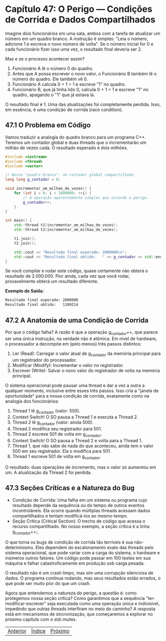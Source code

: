 * Capítulo 47: O Perigo — Condições de Corrida e Dados Compartilhados

Imagine dois funcionários em uma sala, ambos com a tarefa de atualizar um número em um quadro branco. A instrução é simples: "Leia o número, adicione 1 e escreva o novo número de volta". Se o número inicial for 0 e cada funcionário fizer isso uma vez, o resultado final deveria ser 2.

Mas e se o processo acontecer assim?

  1. Funcionário A lê o número 0 do quadro.
  2. Antes que A possa escrever o novo valor, o Funcionário B também lê o número do quadro. Ele também vê 0.
  3. Funcionário A calcula 0 + 1 = 1 e escreve "1" no quadro.
  4. Funcionário B, que já tinha lido 0, calcula 0 + 1 = 1 e escreve "1" no quadro, apagando o "1" que já estava lá.
     
O resultado final é 1. Uma das atualizações foi completamente perdida. Isso, em essência, é uma condição de corrida (race condition).

** 47.1 O Problema em Código

Vamos traduzir a analogia do quadro branco para um programa C++. Teremos um contador global e duas threads que o incrementarão um milhão de vezes cada. O resultado esperado é dois milhões.

#+begin_src cpp
#include <iostream>
#include <thread>
#include <vector>

// Nosso "quadro branco": um contador global compartilhado.
long long g_contador = 0;

void incrementar_um_milhao_de_vezes() {
    for (int i = 0; i < 1000000; ++i) {
        // A operação aparentemente simples que esconde o perigo.
        g_contador++;
    }
}

int main() {
    std::thread t1(incrementar_um_milhao_de_vezes);
    std::thread t2(incrementar_um_milhao_de_vezes);

    t1.join();
    t2.join();

    std::cout << "Resultado final esperado: 2000000\n";
    std::cout << "Resultado final obtido:   " << g_contador << std::endl;
}
#+end_src

Se você compilar e rodar este código, quase certamente não obterá o resultado de 2.000.000. Pior ainda, cada vez que você rodar, provavelmente obterá um resultado diferente.

*Exemplo de Saída:*
#+begin_src sh
Resultado final esperado: 2000000
Resultado final obtido:   1109214
#+end_src

** 47.2 A Anatomia de uma Condição de Corrida

Por que o código falha? A razão é que a operação g_contador++, que parece ser uma única instrução, na verdade não é atômica. Em nível de hardware, o processador a decompõe em (pelo menos) três passos distintos:

  1. Ler (Read): Carregar o valor atual de g_contador da memória principal para um registrador do processador.
  2. Modificar (Modify): Incrementar o valor no registrador.
  3. Escrever (Write): Salvar o novo valor do registrador de volta na memória principal.

O sistema operacional pode pausar uma thread e dar a vez a outra a qualquer momento, inclusive entre esses três passos. Isso cria a "janela de oportunidade" para a nossa condição de corrida, exatamente como na analogia dos funcionários:

  1. Thread 1 lê g_contador (valor: 500).
  2. Context Switch! O SO pausa a Thread 1 e executa a Thread 2.
  3. Thread 2 lê g_contador (valor: ainda 500).
  4. Thread 2 modifica seu registrador para 501.
  5. Thread 2 escreve 501 de volta em g_contador.
  6. Context Switch! O SO pausa a Thread 2 e volta para a Thread 1.
  7. Thread 1, que não sabe de nada do que aconteceu, ainda tem o valor 500 em seu registrador. Ela o modifica para 501.
  8. Thread 1 escreve 501 de volta em g_contador.

O resultado: duas operações de incremento, mas o valor só aumentou em um. A atualização da Thread 2 foi perdida.

** 47.3 Seções Críticas e a Natureza do Bug

  - Condição de Corrida: Uma falha em um sistema ou programa cujo resultado depende da sequência ou do tempo de outros eventos incontroláveis. Ela ocorre quando múltiplas threads acessam dados compartilhados e tentam modificá-los ao mesmo tempo.
  - Seção Crítica (Critical Section): O trecho de código que acessa o recurso compartilhado. No nosso exemplo, a seção crítica é a linha g_contador++;.

O que torna os bugs de condição de corrida tão terríveis é sua não-determinismo. Eles dependem do escalonamento exato das threads pelo sistema operacional, que pode variar com a carga do sistema, o hardware e inúmeros outros fatores. Um código pode passar em 100 testes em sua máquina e falhar catastroficamente em produção sob carga pesada.

O resultado não é um crash limpo, mas sim uma corrupção silenciosa de dados. O programa continua rodando, mas seus resultados estão errados, o que pode ser muito pior do que um crash.

Agora que entendemos a natureza do perigo, a questão é: como protegemos nossa seção crítica? Como garantimos que a sequência "ler-modificar-escrever" seja executada como uma operação única e indivisível, impedindo que outras threads interfiram no meio do caminho? A resposta está em mecanismos de sincronização, que começaremos a explorar no próximo capítulo com o std::mutex.



|[[./capitulo_46.org][Anterior]]|[[./cpp_moderno_indice.org][Índice]]|[[./capitulo_48.org][Próximo]]|


